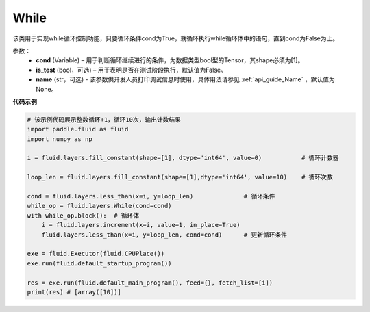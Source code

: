 .. _cn_api_fluid_layers_While:

While
-------------------------------

.. py:class:: paddle.fluid.layers.While (cond, is_test=False, name=None)


该类用于实现while循环控制功能，只要循环条件cond为True，就循环执行while循环体中的语句，直到cond为False为止。


参数：
    - **cond** (Variable) – 用于判断循环继续进行的条件，为数据类型bool型的Tensor，其shape必须为[1]。
    - **is_test** (bool，可选) – 用于表明是否在测试阶段执行，默认值为False。
    - **name** (str，可选) - 该参数供开发人员打印调试信息时使用，具体用法请参见 :ref:`api_guide_Name` ，默认值为None。

**代码示例**

..  code-block:: python

    # 该示例代码展示整数循环+1，循环10次，输出计数结果
    import paddle.fluid as fluid
    import numpy as np

    i = fluid.layers.fill_constant(shape=[1], dtype='int64', value=0)           # 循环计数器
    
    loop_len = fluid.layers.fill_constant(shape=[1],dtype='int64', value=10)    # 循环次数

    cond = fluid.layers.less_than(x=i, y=loop_len)              # 循环条件   
    while_op = fluid.layers.While(cond=cond)
    with while_op.block():  # 循环体
        i = fluid.layers.increment(x=i, value=1, in_place=True)
        fluid.layers.less_than(x=i, y=loop_len, cond=cond)      # 更新循环条件

    exe = fluid.Executor(fluid.CPUPlace())
    exe.run(fluid.default_startup_program())

    res = exe.run(fluid.default_main_program(), feed={}, fetch_list=[i])
    print(res) # [array([10])]












